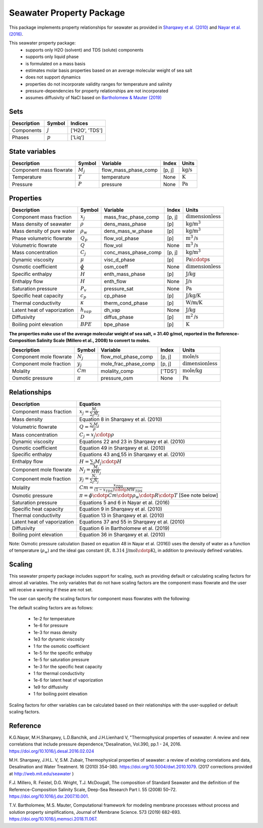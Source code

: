 Seawater Property Package
=========================

This package implements property relationships for seawater as provided in `Sharqawy et al. (2010) <https://doi.org/10.5004/dwt.2010.1079>`_ and `Nayar et al. (2016) <https://doi.org/10.5004/dwt.2010.1079>`_.

This seawater property package:
   * supports only H2O (solvent) and TDS (solute) components 
   * supports only liquid phase
   * is formulated on a mass basis
   * estimates molar basis properties based on an average molecular weight of sea salt
   * does not support dynamics
   * properties do not incorporate validity ranges for temperature and salinity
   * pressure-dependencies for property relationships are not incorporated
   * assumes diffusivity of NaCl based on `Bartholomew & Mauter (2019) <https://doi.org/10.1016/j.memsci.2018.11.067>`_

Sets
----
.. csv-table::
   :header: "Description", "Symbol", "Indices"

   "Components", ":math:`j`", "['H2O', 'TDS']"
   "Phases", ":math:`p`", "['Liq']"

State variables
---------------
.. csv-table::
   :header: "Description", "Symbol", "Variable", "Index", "Units"

   "Component mass flowrate", ":math:`M_j`", "flow_mass_phase_comp", "[p, j]", ":math:`\text{kg/s}`"
   "Temperature", ":math:`T`", "temperature", "None", ":math:`\text{K}`"
   "Pressure", ":math:`P`", "pressure", "None", ":math:`\text{Pa}`"

Properties
----------
.. csv-table::
   :header: "Description", "Symbol", "Variable", "Index", "Units"

   "Component mass fraction", ":math:`x_j`", "mass_frac_phase_comp", "[p, j]", ":math:`\text{dimensionless}`"
   "Mass density of seawater", ":math:`\rho`", "dens_mass_phase", "[p]", ":math:`\text{kg/}\text{m}^3`"
   "Mass density of pure water", ":math:`\rho_w`", "dens_mass_w_phase", "[p]", ":math:`\text{kg/}\text{m}^3`"
   "Phase volumetric flowrate", ":math:`Q_p`", "flow_vol_phase", "[p]", ":math:`\text{m}^3\text{/s}`"
   "Volumetric flowrate", ":math:`Q`", "flow_vol", "None", ":math:`\text{m}^3\text{/s}`"
   "Mass concentration", ":math:`C_j`", "conc_mass_phase_comp", "[p, j]", ":math:`\text{kg/}\text{m}^3`"
   "Dynamic viscosity", ":math:`\mu`", "visc_d_phase", "[p]", ":math:`\text{Pa}\cdotp\text{s}`"
   "Osmotic coefficient", ":math:`\phi`", "osm_coeff", "None", ":math:`\text{dimensionless}`"
   "Specific enthalpy", ":math:`\widehat{H}`", "enth_mass_phase", "[p]", ":math:`\text{J/kg}`"
   "Enthalpy flow", ":math:`H`", "enth_flow", "None", ":math:`\text{J/s}`"
   "Saturation pressure", ":math:`P_v`", "pressure_sat", "None", ":math:`\text{Pa}`"
   "Specific heat capacity", ":math:`c_p`", "cp_phase", "[p]", ":math:`\text{J/kg/K}`"
   "Thermal conductivity", ":math:`\kappa`", "therm_cond_phase", "[p]", ":math:`\text{W/m/K}`"
   "Latent heat of vaporization", ":math:`h_{vap}`", "dh_vap", "None", ":math:`\text{J/kg}`"
   "Diffusivity", ":math:`D`", "diffus_phase", "[p]", ":math:`\text{m}^2\text{/s}`"
   "Boiling point elevation", ":math:`BPE`", "bpe_phase", "[p]", ":math:`\text{K}`"


**The properties make use of the average molecular weight of sea salt, ≈ 31.40 g/mol, reported in the Reference-Composition Salinity Scale (Millero et al., 2008)  to convert to moles.**

.. csv-table::
   :header: "Description", "Symbol", "Variable", "Index", "Units"

   "Component mole flowrate", ":math:`N_j`", "flow_mol_phase_comp", "[p, j]", ":math:`\text{mole/s}`"
   "Component mole fraction", ":math:`y_j`", "mole_frac_phase_comp", "[p, j]", ":math:`\text{dimensionless}`" 
   "Molality", ":math:`Cm`", "molality_comp", "['TDS']", ":math:`\text{mole/kg}`"
   "Osmotic pressure", ":math:`\pi`", "pressure_osm", "None", ":math:`\text{Pa}`"

Relationships
-------------
.. csv-table::
   :header: "Description", "Equation"

   "Component mass fraction", ":math:`x_j = \frac{M_j}{\sum_{j} M_j}`"
   "Mass density", "Equation 8 in Sharqawy et al. (2010)"
   "Volumetric flowrate", ":math:`Q = \frac{\sum_{j} M_j}{\rho}`"
   "Mass concentration", ":math:`C_j = x_j \cdotp \rho`"
   "Dynamic viscosity", "Equations 22 and 23 in Sharqawy et al. (2010)"
   "Osmotic coefficient", "Equation 49 in Sharqawy et al. (2010)"
   "Specific enthalpy", "Equations 43 and 55 in Sharqawy et al. (2010)"
   "Enthalpy flow", ":math:`H = \sum_{j} M_j \cdotp \widehat{H}`"
   "Component mole flowrate", ":math:`N_j = \frac{M_j}{MW_j}`"
   "Component mole fraction", ":math:`y_j = \frac{N_j}{\sum_{j} N_j}`"
   "Molality", ":math:`Cm = \frac{x_{TDS}}{(1-x_{TDS}) \cdotp MW_{TDS}}`"
   "Osmotic pressure", ":math:`\pi = \phi \cdotp Cm \cdotp \rho_w \cdotp R \cdotp T` [See note below]"
   "Saturation pressure", "Equations 5 and 6 in Nayar et al. (2016)"
   "Specific heat capacity", "Equation 9 in Sharqawy et al. (2010)"
   "Thermal conductivity", "Equation 13 in Sharqawy et al. (2010)"
   "Latent heat of vaporization", "Equations 37 and 55 in Sharqawy et al. (2010)"
   "Diffusivity", "Equation 6 in Bartholomew et al. (2019)"
   "Boiling point elevation", "Equation 36 in Sharqawy et al. (2010)"



Note: Osmotic pressure calculation (based on equation 48 in Nayar et al. (2016)) uses the density of water as a function of temperature (:math:`\rho_w`) and the ideal gas constant (:math:`R\text{, 8.314 J/mol}\cdotp\text{K}`), in addition to previously defined variables.

Scaling
-------
This seawater property package includes support for scaling, such as providing default or calculating scaling factors for almost all variables. The only variables that do not have scaling factors are the component mass flowrate and the user will receive a warning if these are not set.

The user can specify the scaling factors for component mass flowrates with the following:

.. testsetup::

   from pyomo.environ import ConcreteModel
   from idaes.core import FlowsheetBlock

.. doctest::
   
   # relevant imports
   import watertap.property_models.seawater_prop_pack as props
   from idaes.core.util.scaling import calculate_scaling_factors

   # relevant assignments
   m = ConcreteModel()
   m.fs = FlowsheetBlock(default={"dynamic": False})
   m.fs.properties = props.SeawaterParameterBlock()

   # set scaling for component mass flowrate
   m.fs.properties.set_default_scaling('flow_mass_phase_comp', 1, index=('Liq','H2O'))
   m.fs.properties.set_default_scaling('flow_mass_phase_comp', 1e2, index=('Liq','TDS'))

   # calculate scaling factors
   calculate_scaling_factors(m.fs)

The default scaling factors are as follows:

   * 1e-2 for temperature
   * 1e-6 for pressure
   * 1e-3 for mass density
   * 1e3 for dynamic viscosity
   * 1 for the osmotic coefficient
   * 1e-5 for the specific enthalpy
   * 1e-5 for saturation pressure
   * 1e-3 for the specific heat capacity
   * 1 for thermal conductivity
   * 1e-6 for latent heat of vaporization
   * 1e9 for diffusivity
   * 1 for boiling point elevation

Scaling factors for other variables can be calculated based on their relationships with the user-supplied or default scaling factors.
   
Reference
---------

K.G.Nayar, M.H.Sharqawy, L.D.Banchik, and J.H.Lienhard V, "Thermophysical properties of seawater: A review and new correlations that include pressure dependence,"Desalination, Vol.390, pp.1 - 24, 2016. https://doi.org/10.1016/j.desal.2016.02.024

M.H. Sharqawy, J.H.L. V, S.M. Zubair, Thermophysical properties of seawater: a review of existing correlations and data, Desalination and Water Treatment. 16 (2010) 354–380. https://doi.org/10.5004/dwt.2010.1079. (2017 corrections provided at http://web.mit.edu/seawater )

F.J. Millero, R. Feistel, D.G. Wright, T.J. McDougall, The composition of Standard Seawater and the definition of the Reference-Composition Salinity Scale, Deep-Sea Research Part I. 55 (2008) 50–72. https://doi.org/10.1016/j.dsr.2007.10.001.

T.V. Bartholomew, M.S. Mauter, Computational framework for modeling membrane processes without process and solution property simplifications, Journal of Membrane Science. 573 (2019) 682–693. https://doi.org/10.1016/j.memsci.2018.11.067.

